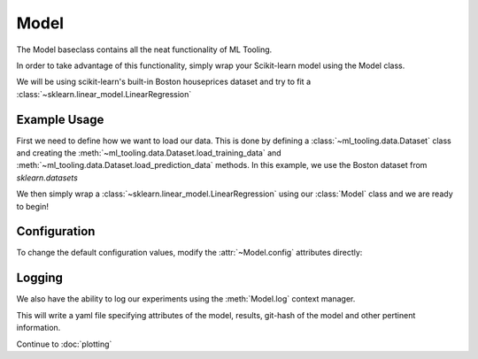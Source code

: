 .. py:currentmodule:: ml_tooling.baseclass
.. _baseclass:
.. _model:

Model
=====

The Model baseclass contains all the neat functionality of ML Tooling.

In order to take advantage of this functionality, simply wrap your Scikit-learn model
using the Model class.

We will be using scikit-learn's built-in Boston houseprices dataset and try to fit a
:class:`~sklearn.linear_model.LinearRegression`

.. seealso::
    :ref:`api` for a full overview of methods

Example Usage
-------------
First we need to define how we want to load our data. This is done by defining a
:class:`~ml_tooling.data.Dataset` class and creating the
:meth:`~ml_tooling.data.Dataset.load_training_data`
and :meth:`~ml_tooling.data.Dataset.load_prediction_data` methods. In this example, we use
the Boston dataset from `sklearn.datasets`

We then simply wrap a :class:`~sklearn.linear_model.LinearRegression` using our
:class:`Model` class and we are ready to begin!

.. doctest::

    >>> from ml_tooling import Model
    >>> from ml_tooling.data import Dataset
    >>> from sklearn.datasets import load_boston
    >>> from sklearn.linear_model import LinearRegression
    >>>
    >>> # Define our DataClass
    >>> class BostonData(Dataset):
    ...     # Tell the Dataset how to load data when training
    ...     def load_training_data(self):
    ...         return load_boston(return_X_y=True)
    ...
    ...     # Tell the Dataset how to load data when predicting
    ...     # In this example, we want to predict a single house at a time
    ...     def load_prediction_data(self, idx):
    ...         x, _ = load_boston(return_X_y=True)
    ...         return x[idx]
    >>>
    >>> # Now we can create our dataset and our model
    >>> linear = Model(LinearRegression())
    >>> bostondata = BostonData()
    >>> # Remember to setup a train test split!
    >>> bostondata.create_train_test()
    <BostonData - Dataset>


Configuration
-------------

To change the default configuration values, modify the :attr:`~Model.config` attributes directly:

.. doctest::

    >>> linear.config.RANDOM_STATE = 2

.. seealso::
    :ref:`config` for a list of available configuration options

Logging
-------

We also have the ability to log our experiments using the :meth:`Model.log` context manager.

.. doctest::

    >>> with linear.log('test_dir'):
    ...     linear.score_estimator(bostondata)
    <Result LinearRegression: {'r2': 0.68}>

.. testcleanup::

    import shutil
    shutil.rmtree(linear.config.RUN_DIR.joinpath('test_dir'))

This will write a yaml file specifying attributes of the model, results, git-hash of the model
and other pertinent information.

.. seealso::

    Check out :meth:`Model.log` for more info on what is logged




Continue to :doc:`plotting`
